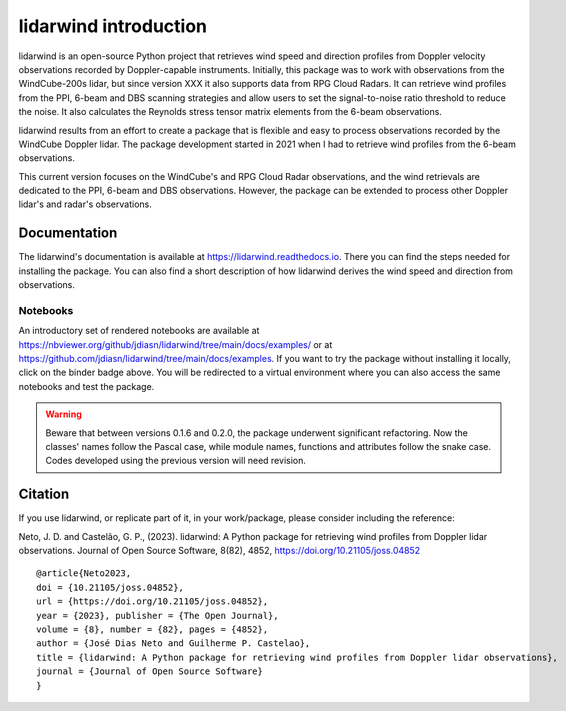 ======================
lidarwind introduction
======================

.. image:: https://joss.theoj.org/papers/28430a0c6a79e6d1ff33579ff13458f7/status.svg
   :target: https://doi.org/10.21105/joss.04852

.. image:: https://zenodo.org/badge/DOI/10.5281/zenodo.7026548.svg
   :target: https://doi.org/10.5281/zenodo.7026548

.. image:: https://readthedocs.org/projects/lidarwind/badge/?version=latest
    :target: https://lidarwind.readthedocs.io/en/latest/?badge=latest
    :alt: Documentation Status

.. image:: https://mybinder.org/badge_logo.svg
   :target: https://mybinder.org/v2/gh/jdiasn/lidarwind/main?labpath=docs%2Fexamples

.. image:: https://img.shields.io/pypi/v/lidarwind.svg
   :target: https://pypi.python.org/pypi/lidarwind/

.. image:: https://codecov.io/gh/jdiasn/lidarwind/branch/main/graph/badge.svg?token=CEZM17YY3I
   :target: https://codecov.io/gh/jdiasn/lidarwind


lidarwind is an open-source Python project that retrieves wind speed and direction profiles from Doppler velocity observations recorded by Doppler-capable instruments. Initially, this package was to work with observations from the WindCube-200s lidar, but since version XXX it also supports data from RPG Cloud Radars. It can retrieve wind profiles from the PPI, 6-beam and DBS scanning strategies and allow users to set the signal-to-noise ratio threshold to reduce the noise. It also calculates the Reynolds stress tensor matrix elements from the 6-beam observations.

lidarwind results from an effort to create a package that is flexible and easy to process observations recorded by the WindCube Doppler lidar. The package development started in 2021 when I had to retrieve wind profiles from the 6-beam observations.

This current version focuses on the WindCube's and RPG Cloud Radar observations, and the wind retrievals are dedicated to the PPI, 6-beam and DBS observations. However, the package can be extended to process other Doppler lidar's and radar's observations.



-------------
Documentation
-------------

The lidarwind's documentation is available at https://lidarwind.readthedocs.io. There you can find the steps needed for installing the package. You can also find a short description of how lidarwind derives the wind speed and direction from observations.


Notebooks
=========

An introductory set of rendered notebooks are available at https://nbviewer.org/github/jdiasn/lidarwind/tree/main/docs/examples/ or at https://github.com/jdiasn/lidarwind/tree/main/docs/examples. If you want to try the package without installing it locally, click on the binder badge above. You will be redirected to a virtual environment where you can also access the same notebooks and test the package.

.. warning::

    Beware that between versions 0.1.6 and 0.2.0, the package underwent significant refactoring. Now the classes' names
    follow the Pascal case, while module names, functions and attributes follow the snake case. Codes developed using the previous
    version will need revision.

--------
Citation
--------

If you use lidarwind, or replicate part of it, in your work/package, please consider including the reference:

Neto, J. D. and Castelão, G. P., (2023). lidarwind: A Python package for retrieving wind profiles from Doppler lidar observations. Journal of Open Source Software, 8(82), 4852, https://doi.org/10.21105/joss.04852

::

  @article{Neto2023,
  doi = {10.21105/joss.04852},
  url = {https://doi.org/10.21105/joss.04852},
  year = {2023}, publisher = {The Open Journal},
  volume = {8}, number = {82}, pages = {4852},
  author = {José Dias Neto and Guilherme P. Castelao},
  title = {lidarwind: A Python package for retrieving wind profiles from Doppler lidar observations},
  journal = {Journal of Open Source Software}
  }
